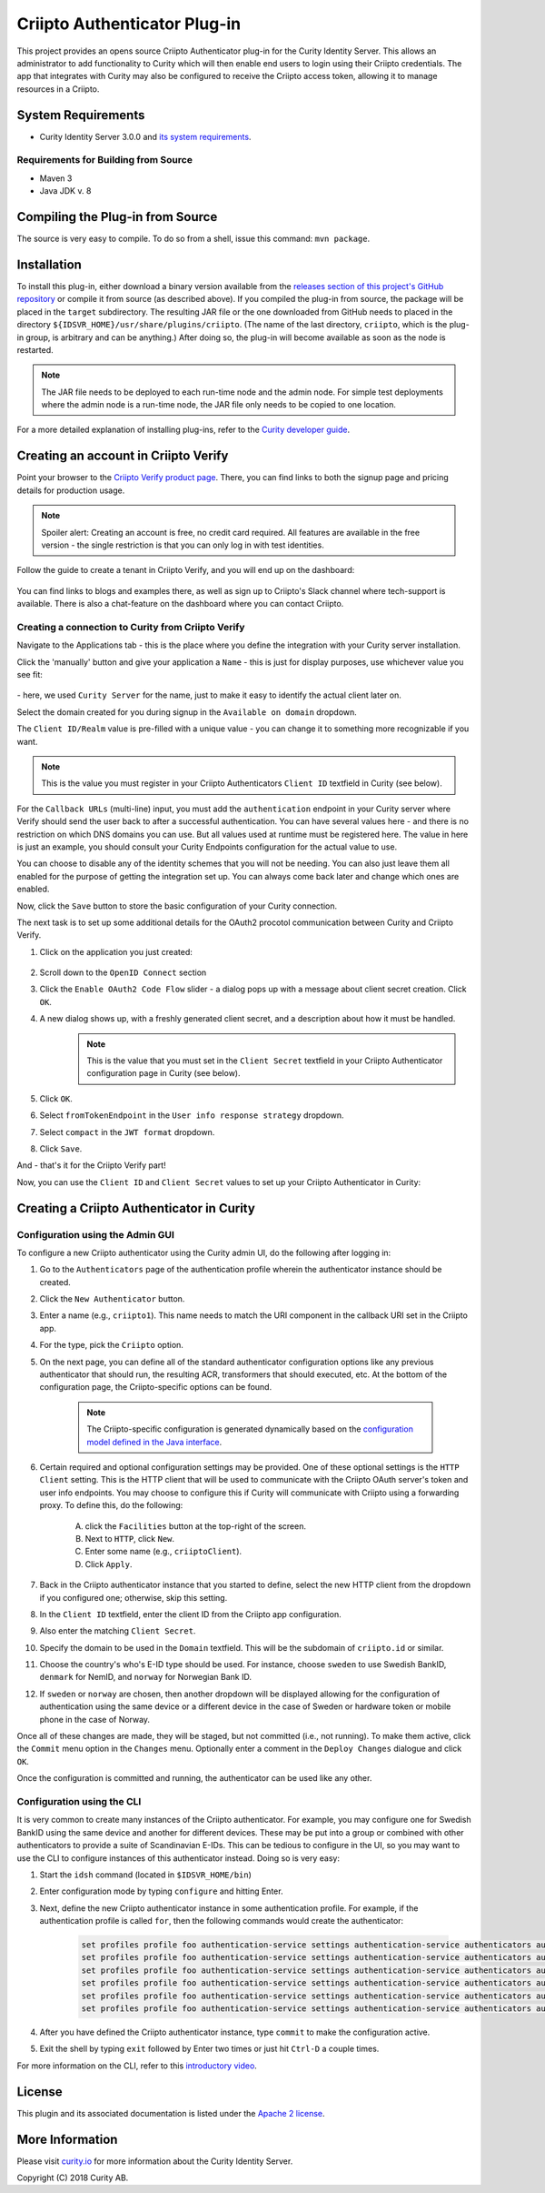 Criipto Authenticator Plug-in
=============================

.. image:: https://travis-ci.org/curityio/criipto-authenticator.svg?branch=master
      :target: https://travis-ci.org/curityio/criipto-authenticator

This project provides an opens source Criipto Authenticator plug-in for the Curity Identity Server. This allows an administrator to add functionality to Curity which will then enable end users to login using their Criipto credentials. The app that integrates with Curity may also be configured to receive the Criipto access token, allowing it to manage resources in a Criipto.

System Requirements
~~~~~~~~~~~~~~~~~~~

* Curity Identity Server 3.0.0 and `its system requirements <https://developer.curity.io/docs/latest/system-admin-guide/system-requirements.html>`_.

Requirements for Building from Source
"""""""""""""""""""""""""""""""""""""

* Maven 3
* Java JDK v. 8

Compiling the Plug-in from Source
~~~~~~~~~~~~~~~~~~~~~~~~~~~~~~~~~

The source is very easy to compile. To do so from a shell, issue this command: ``mvn package``.

Installation
~~~~~~~~~~~~

To install this plug-in, either download a binary version available from the `releases section of this project's GitHub repository <https://github.com/curityio/criipto-authenticator/releases>`_ or compile it from source (as described above). If you compiled the plug-in from source, the package will be placed in the ``target`` subdirectory. The resulting JAR file or the one downloaded from GitHub needs to placed in the directory ``${IDSVR_HOME}/usr/share/plugins/criipto``. (The name of the last directory, ``criipto``, which is the plug-in group, is arbitrary and can be anything.) After doing so, the plug-in will become available as soon as the node is restarted.

.. note::

    The JAR file needs to be deployed to each run-time node and the admin node. For simple test deployments where the admin node is a run-time node, the JAR file only needs to be copied to one location.

For a more detailed explanation of installing plug-ins, refer to the `Curity developer guide <https://developer.curity.io/docs/latest/developer-guide/plugins/index.html#plugin-installation>`_.

Creating an account in Criipto Verify
~~~~~~~~~~~~~~~~~~~~~~~~~~~~~~~~~~~~~

Point your browser to the `Criipto Verify product page <https://www.criipto.com/products/criipto-verify/>`_.
There, you can find links to both the signup page and pricing details for production usage.

.. note:: 
    Spoiler alert: Creating an account is free, no credit card required.
    All features are available in the free version - the single restriction is that you can only log in with test identities.

Follow the guide to create a tenant in Criipto Verify, and you will end up on the dashboard:

.. figure:: ./docs/images/criipto-verify-dashboard.png
    :align: center

You can find links to blogs and examples there, as well as sign up to Criipto's Slack channel where tech-support is available.
There is also a chat-feature on the dashboard where you can contact Criipto.

Creating a connection to Curity from Criipto Verify
"""""""""""""""""""""""""""""""""""""""""""""""""""

Navigate to the Applications tab - this is the place where you define the integration with your Curity server installation.

Click the 'manually' button and give your application a ``Name`` - this is just for display purposes, use whichever value you see fit:

.. figure:: ./docs/images/criipto-verify-application-creation.png
    :align: center

\- here, we used ``Curity Server`` for the name, just to make it easy to identify the actual client later on.

Select the domain created for you during signup in the ``Available on domain`` dropdown.

The ``Client ID/Realm`` value is pre-filled with a unique value - you can change it to something more recognizable if you want.

.. note:: This is the value you must register in your Criipto Authenticators ``Client ID`` textfield in Curity (see below).

For the ``Callback URLs`` (multi-line) input, you must add the ``authentication`` endpoint in your Curity server where Verify should send the user back to after a successful authentication.
You can have several values here - and there is no restriction on which DNS domains you can use. But all values used at runtime must be registered here.
The value in here is just an example, you should consult your Curity Endpoints configuration for the actual value to use.

You can choose to disable any of the identity schemes that you will not be needing. You can also just leave them all enabled for the purpose of getting the integration set up.
You can always come back later and change which ones are enabled.

Now, click the ``Save`` button to store the basic configuration of your Curity connection.

The next task is to set up some additional details for the OAuth2 procotol communication between Curity and Criipto Verify.

1. Click on the application you just created:
    .. figure:: ./docs/images/criipto-verify-curity-application.png
        :align: center
2. Scroll down to the ``OpenID Connect`` section
3. Click the ``Enable OAuth2 Code Flow`` slider - a dialog pops up with a message about client secret creation. Click ``OK``.
4. A new dialog shows up, with a freshly generated client secret, and a description about how it must be handled. 
    .. note:: This is the value that you must set in the ``Client Secret`` textfield in your Criipto Authenticator configuration page in Curity (see below).
5. Click ``OK``.
6. Select ``fromTokenEndpoint`` in the ``User info response strategy`` dropdown.
7. Select ``compact`` in the ``JWT format`` dropdown.
8. Click ``Save``.

And - that's it for the Criipto Verify part!

Now, you can use the ``Client ID`` and ``Client Secret`` values to set up your Criipto Authenticator in Curity:

Creating a Criipto Authenticator in Curity
~~~~~~~~~~~~~~~~~~~~~~~~~~~~~~~~~~~~~~~~~~

Configuration using the Admin GUI
"""""""""""""""""""""""""""""""""

To configure a new Criipto authenticator using the Curity admin UI, do the following after logging in:

1. Go to the ``Authenticators`` page of the authentication profile wherein the authenticator instance should be created.
2. Click the ``New Authenticator`` button.
3. Enter a name (e.g., ``criipto1``). This name needs to match the URI component in the callback URI set in the Criipto app.
4. For the type, pick the ``Criipto`` option.
5. On the next page, you can define all of the standard authenticator configuration options like any previous authenticator that should run, the resulting ACR, transformers that should executed, etc. At the bottom of the configuration page, the Criipto-specific options can be found.

    .. figure:: docs/images/criipto-authenticator-type-in-curity.png
        :align: center
        :width: 600px

    .. note::

        The Criipto-specific configuration is generated dynamically based on the `configuration model defined in the Java interface <https://github.com/curityio/criipto-authenticator/blob/master/src/main/java/io/curity/identityserver/plugin/criipto/config/CriiptoAuthenticatorPluginConfig.java>`_.

6. Certain required and optional configuration settings may be provided. One of these optional settings is the ``HTTP Client`` setting. This is the HTTP client that will be used to communicate with the Criipto OAuth server's token and user info endpoints. You may choose to configure this if Curity will communicate with Criipto using a forwarding proxy. To define this, do the following:

    A. click the ``Facilities`` button at the top-right of the screen.
    B. Next to ``HTTP``, click ``New``.
    C. Enter some name (e.g., ``criiptoClient``).
    D. Click ``Apply``.

7. Back in the Criipto authenticator instance that you started to define, select the new HTTP client from the dropdown if you configured one; otherwise, skip this setting.
8. In the ``Client ID`` textfield, enter the client ID from the Criipto app configuration.
9. Also enter the matching ``Client Secret``.
10. Specify the domain to be used in the ``Domain`` textfield. This will be the subdomain of ``criipto.id`` or similar.
11. Choose the country's who's E-ID type should be used. For instance, choose ``sweden`` to use Swedish BankID, ``denmark`` for NemID, and ``norway`` for Norwegian Bank ID.
12. If ``sweden`` or ``norway`` are chosen, then another dropdown will be displayed allowing for the configuration of authentication using the same device or a different device in the case of Sweden or hardware token or mobile phone in the case of Norway.

Once all of these changes are made, they will be staged, but not committed (i.e., not running). To make them active, click the ``Commit`` menu option in the ``Changes`` menu. Optionally enter a comment in the ``Deploy Changes`` dialogue and click ``OK``.

Once the configuration is committed and running, the authenticator can be used like any other.

Configuration using the CLI
"""""""""""""""""""""""""""

It is very common to create many instances of the Criipto authenticator. For example, you may configure one for Swedish BankID using the same device and another for different devices. These may be put into a group or combined with other authenticators to provide a suite of Scandinavian E-IDs. This can be tedious to configure in the UI, so you may want to use the CLI to configure instances of this authenticator instead. Doing so is very easy:

1. Start the ``idsh`` command (located in ``$IDSVR_HOME/bin``)
2. Enter configuration mode by typing ``configure`` and hitting Enter.
3. Next, define the new Criipto authenticator instance in some authentication profile. For example, if the authentication profile is called ``for``, then the following commands would create the authenticator:

    .. code-block::

        set profiles profile foo authentication-service settings authentication-service authenticators authenticator criipto1 description "Other Device"
        set profiles profile foo authentication-service settings authentication-service authenticators authenticator criipto1 criipto
        set profiles profile foo authentication-service settings authentication-service authenticators authenticator criipto1 criipto client-id urn:easyid:1
        set profiles profile foo authentication-service settings authentication-service authenticators authenticator criipto1 criipto client-secret QWxhZGRpbjpvcGVuIHNlc2FtZQ==
        set profiles profile foo authentication-service settings authentication-service authenticators authenticator criipto1 criipto sweden login-using other-device
        set profiles profile foo authentication-service settings authentication-service authenticators authenticator criipto1 criipto domain example.criipto.id

4. After you have defined the Criipto authenticator instance, type ``commit`` to make the configuration active.
5. Exit the shell by typing ``exit`` followed by Enter two times or just hit ``Ctrl-D`` a couple times.

For more information on the CLI, refer to this `introductory video <https://developer.curity.io/videos/video/cli-introduction>`_.

License
~~~~~~~

This plugin and its associated documentation is listed under the `Apache 2 license <LICENSE>`_.

More Information
~~~~~~~~~~~~~~~~

Please visit `curity.io <https://curity.io/>`_ for more information about the Curity Identity Server.

Copyright (C) 2018 Curity AB.
